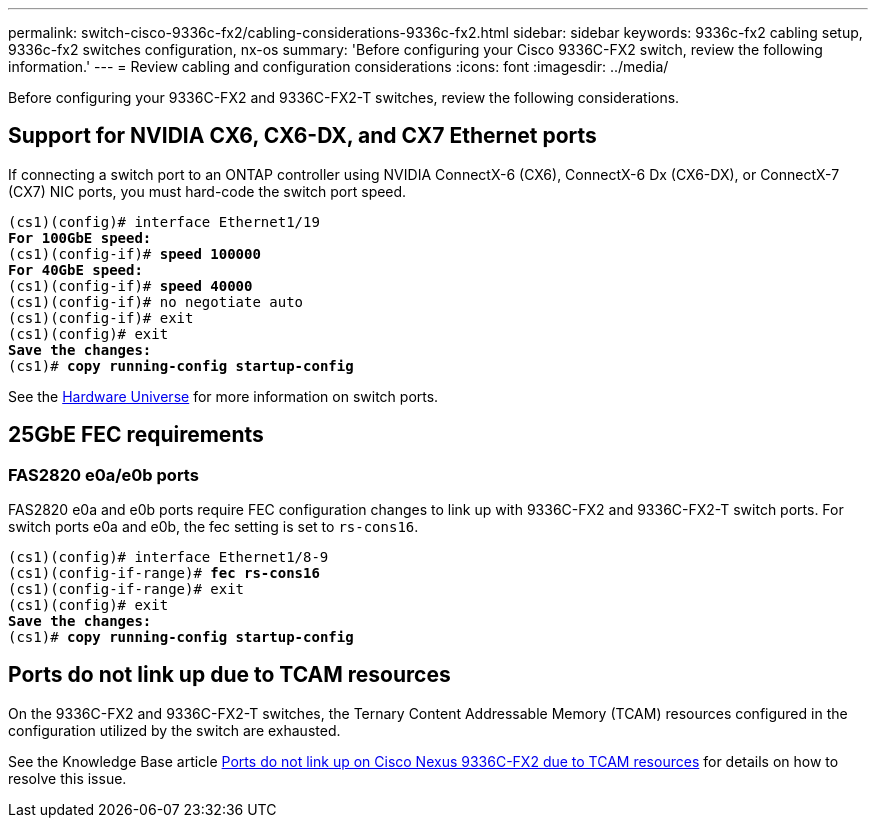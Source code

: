 ---
permalink: switch-cisco-9336c-fx2/cabling-considerations-9336c-fx2.html
sidebar: sidebar
keywords: 9336c-fx2 cabling setup, 9336c-fx2 switches configuration, nx-os
summary: 'Before configuring your Cisco 9336C-FX2 switch, review the following information.'
---
= Review cabling and configuration considerations
:icons: font
:imagesdir: ../media/

[.lead]
Before configuring your 9336C-FX2 and 9336C-FX2-T switches, review the following considerations. 

== Support for NVIDIA CX6, CX6-DX, and CX7 Ethernet ports
If connecting a switch port to an ONTAP controller using NVIDIA ConnectX-6 (CX6), ConnectX-6 Dx (CX6-DX), or ConnectX-7 (CX7) NIC ports, you must hard-code the switch port speed.

[subs=+quotes]
----
(cs1)(config)# interface Ethernet1/19
*For 100GbE speed:*
(cs1)(config-if)# *speed 100000*
*For 40GbE speed:*
(cs1)(config-if)# *speed 40000*
(cs1)(config-if)# no negotiate auto
(cs1)(config-if)# exit
(cs1)(config)# exit
*Save the changes:*
(cs1)# *copy running-config startup-config*
----
See the https://hwu.netapp.com/Switch/Index[Hardware Universe^] for more information on switch ports.

== 25GbE FEC requirements

=== FAS2820 e0a/e0b ports
FAS2820 e0a and e0b ports require FEC configuration changes to link up with 9336C-FX2 and 9336C-FX2-T switch ports.
For switch ports e0a and e0b, the fec setting is set to `rs-cons16`.

[subs=+quotes]
----
(cs1)(config)# interface Ethernet1/8-9
(cs1)(config-if-range)# *fec rs-cons16*
(cs1)(config-if-range)# exit
(cs1)(config)# exit
*Save the changes:*
(cs1)# *copy running-config startup-config*
----

== Ports do not link up due to TCAM resources
On the 9336C-FX2 and 9336C-FX2-T switches, the Ternary Content Addressable Memory (TCAM) resources configured in the configuration utilized by the switch are exhausted. 

See the Knowledge Base article https://kb.netapp.com/on-prem/Switches/Cisco-KBs/Ports_do_not_link_up_on_Cisco_Nexus_9336C-FX2_due_to_TCAM_resources[Ports do not link up on Cisco Nexus 9336C-FX2 due to TCAM resources^] for details on how to resolve this issue. 

// New content for AFFFASDOC-193, 2024-MAR-06
// Updates for AFFFASDOC-229, 2024-JUN-25
// Updates for AFFFASDOC-242, 2024-AUG-20 - not getting published currently. 
// Updates for AFFFASDOC-380, 2025-AUG-28